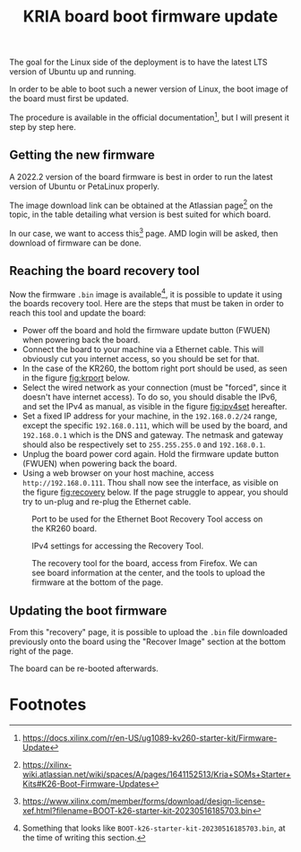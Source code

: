:PROPERTIES:
:ID:       be2ce0ab-07db-49e6-be50-72f2db76cde3
:END:
#+title: KRIA board boot firmware update
#+filetags: :draft:

The goal for the Linux side of the deployment is to
have the latest LTS version of Ubuntu up and running.

In order to be able to boot such a newer version of Linux, the
boot image of the board must first be updated.

The procedure is available in the official documentation[fn:2],
but I will present it step by step here.

** Getting the new firmware
A 2022.2 version of the board firmware is best in order to run the latest
version of Ubuntu or PetaLinux properly.

The image download link can be obtained at the Atlassian page[fn:1] on the topic,
in the table detailing what version is best suited for which board.

In our case, we want to access this[fn:3] page. AMD login will be asked, then
download of firmware can be done.

** Reaching the board recovery tool
Now the firmware ~.bin~ image is available[fn:4], it is possible to update it using the
boards recovery tool. Here are the steps that must be taken in order to reach
this tool and update the board:

+ Power off the board and hold the firmware update button (FWUEN) when powering back the board.
+ Connect the board to your machine via a Ethernet cable.
  This will obviously cut you internet access, so you should be set for that.
+ In the case of the KR260, the bottom right port should be used, as seen in the
  figure [[fig:krport]] below.
+ Select the wired network as your connection (must be "forced", since it
  doesn't have internet access). To do so, you should disable the IPv6, and set
  the IPv4 as manual, as visible in the figure [[fig:ipv4set]] hereafter.
+ Set a fixed IP address for your machine, in the ~192.168.0.2/24~
  range, except the specific ~192.168.0.111~, which will be used by the
  board, and ~192.168.0.1~ which is the DNS and gateway.
  The netmask and gateway should also be respectively set to
  ~255.255.255.0~ and ~192.168.0.1~.
+ Unplug the board power cord again. Hold the firmware update button (FWUEN)
  when powering back the board.
+ Using a web browser on your host machine, access ~http://192.168.0.111~. Thou
  shall now see the interface, as visible on the figure [[fig:recovery]] below. If
  the page struggle to appear, you should try to un-plug and re-plug the
  Ethernet cable.

#+ATTR_LATEX: :width .4\textwidth
#+CAPTION: Port to be used for the Ethernet Boot Recovery Tool access on the KR260 board.
#+NAME: fig:krport
[[file:img/krport.png]]

#+ATTR_LATEX: :width .6\textwidth
#+CAPTION: IPv4 settings for accessing the Recovery Tool.
#+NAME: fig:ipv4set
[[file:img/ipv4set.png]]

#+ATTR_LATEX: :width 1\textwidth
#+CAPTION: The recovery tool for the board, access from Firefox. We can see
#+CAPTION: board information at the center, and the tools to upload the firmware at
#+CAPTION:   the bottom of the page.
#+NAME: fig:recovery
[[file:img/recovery.png]]

** Updating the boot firmware
From this "recovery" page, it is possible to upload the ~.bin~ file downloaded previously onto
the board using the "Recover Image" section at the bottom right of the page.

The board can be re-booted afterwards.
#+LATEX: \pagebreak

* Footnotes
[fn:4] Something that looks like ~BOOT-k26-starter-kit-20230516185703.bin~, at the time of writing this section. 

[fn:3] https://www.xilinx.com/member/forms/download/design-license-xef.html?filename=BOOT-k26-starter-kit-20230516185703.bin

[fn:2] https://docs.xilinx.com/r/en-US/ug1089-kv260-starter-kit/Firmware-Update 

[fn:1] https://xilinx-wiki.atlassian.net/wiki/spaces/A/pages/1641152513/Kria+SOMs+Starter+Kits#K26-Boot-Firmware-Updates

